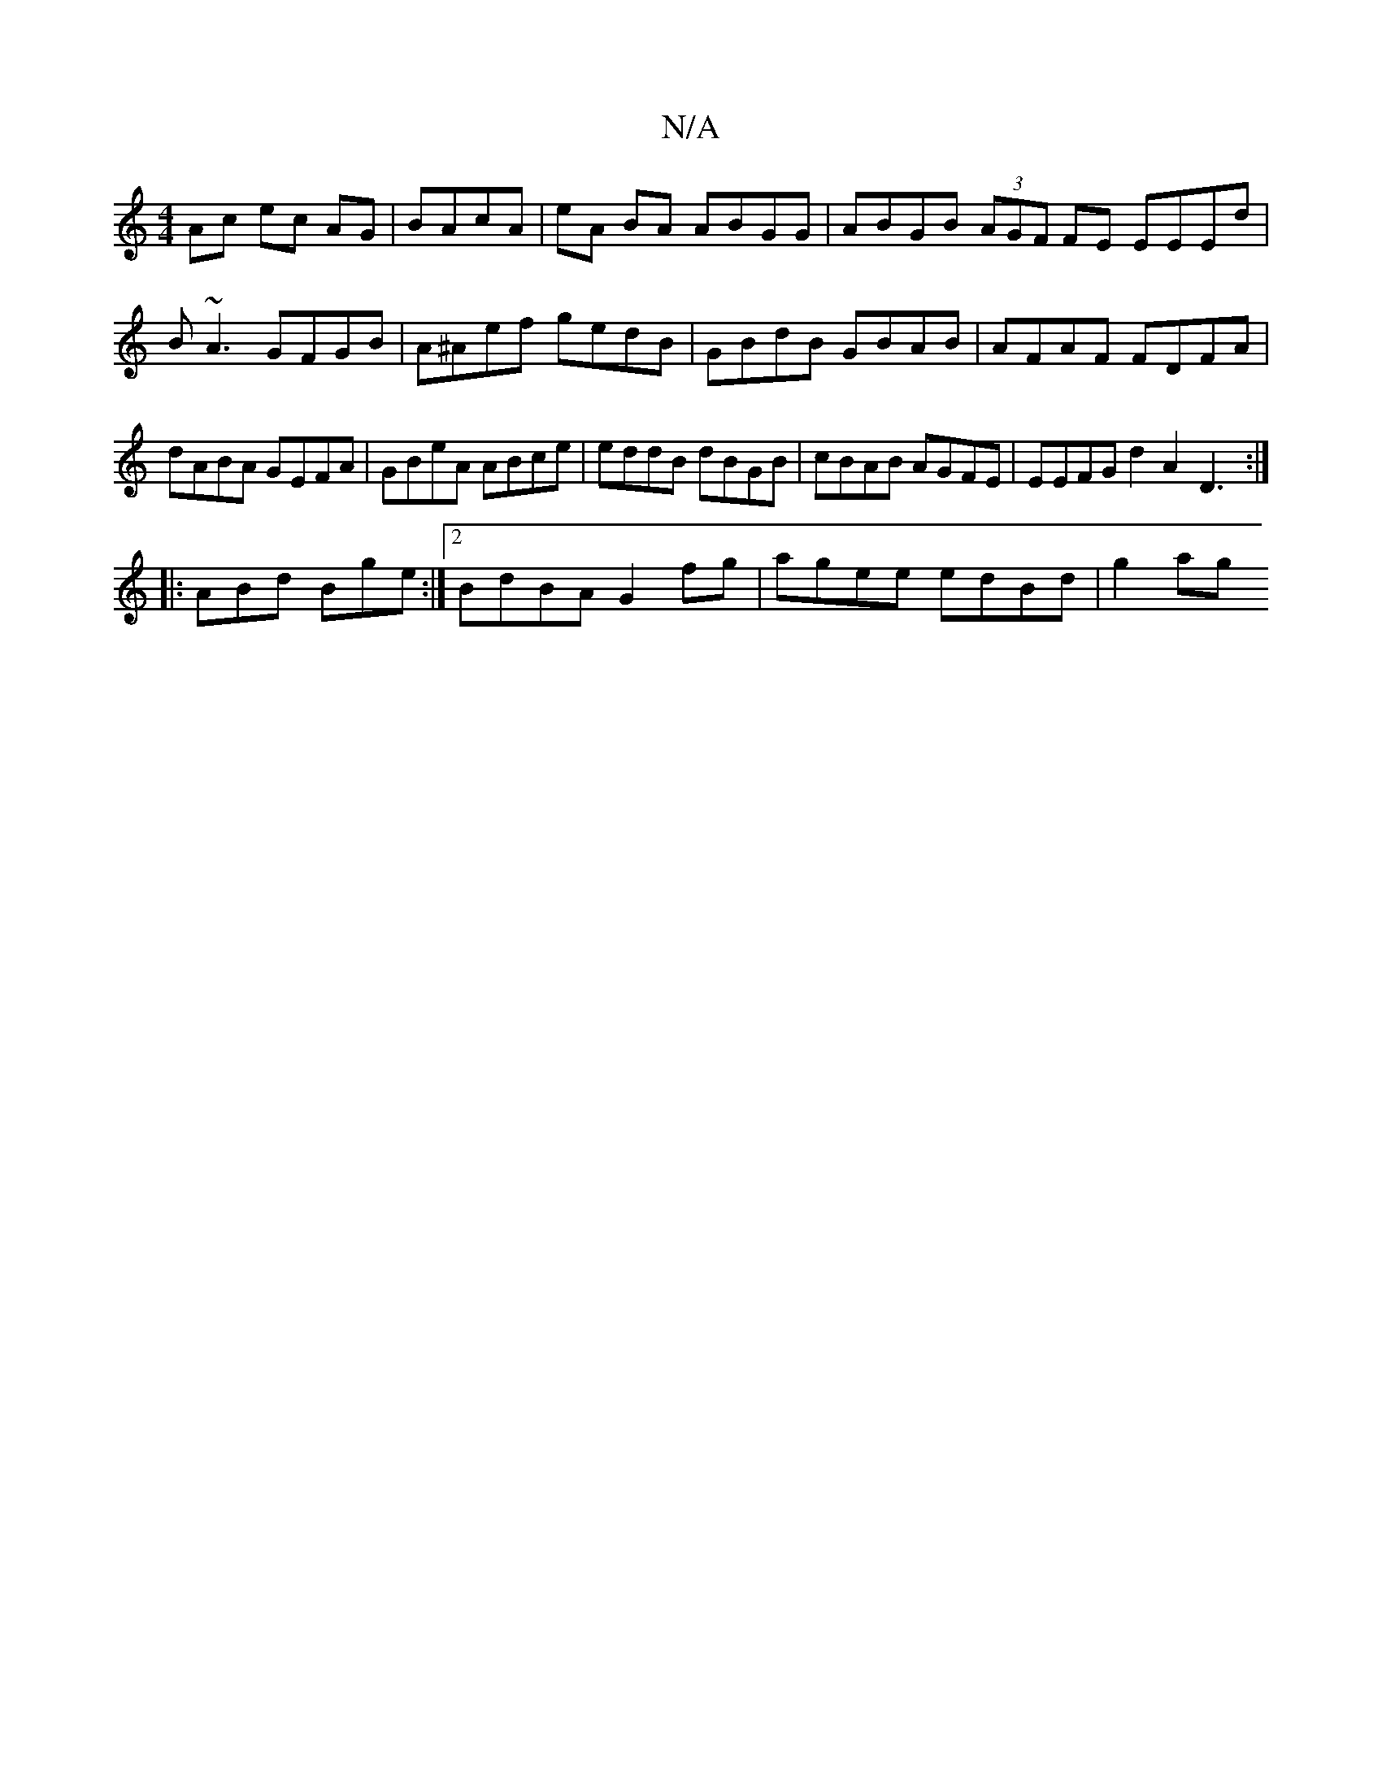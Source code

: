 X:1
T:N/A
M:4/4
R:N/A
K:Cmajor
Ac ec AG|BAcA | eA BA ABGG | ABGB (3AGF FE EEEd|B~A3 GFGB | A^Aef gedB | GBdB GBAB | AFAF FDFA | dABA GEFA | GBeA ABce | eddB dBGB | cBAB AGFE | EEFG d2 A2 D3:|
|:ABd Bge:|2 BdBA G2 fg|agee edBd|g2ag 